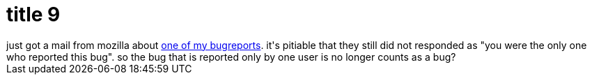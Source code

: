 = title 9

:slug: title-9
:category: hacking
:tags: en
:date: 2005-09-27T20:38:05Z
++++
just got a mail from mozilla about <a href="https://bugzilla.mozilla.org/show_bug.cgi?id=273807">one of my bugreports</a>. it's pitiable that they still did not responded as "you were the only one who reported this bug". so the bug that is reported only by one user is no longer counts as a bug?
++++
